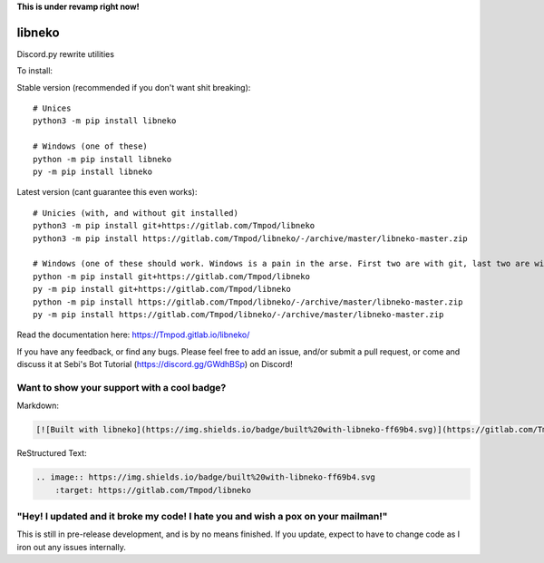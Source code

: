 **This is under revamp right now!**


libneko
=======

Discord.py rewrite utilities

To install:

Stable version (recommended if you don't want shit breaking)::

    # Unices
    python3 -m pip install libneko
    
    # Windows (one of these)
    python -m pip install libneko
    py -m pip install libneko
    
Latest version (cant guarantee this even works)::

    # Unicies (with, and without git installed)
    python3 -m pip install git+https://gitlab.com/Tmpod/libneko
    python3 -m pip install https://gitlab.com/Tmpod/libneko/-/archive/master/libneko-master.zip
    
    # Windows (one of these should work. Windows is a pain in the arse. First two are with git, last two are without)
    python -m pip install git+https://gitlab.com/Tmpod/libneko
    py -m pip install git+https://gitlab.com/Tmpod/libneko
    python -m pip install https://gitlab.com/Tmpod/libneko/-/archive/master/libneko-master.zip
    py -m pip install https://gitlab.com/Tmpod/libneko/-/archive/master/libneko-master.zip


Read the documentation here: https://Tmpod.gitlab.io/libneko/

If you have any feedback, or find any bugs. Please feel free
to add an issue, and/or submit a pull request, or come and discuss it at 
Sebi's Bot Tutorial (https://discord.gg/GWdhBSp) on Discord!

Want to show your support with a cool badge?
--------------------------------------------


.. image:: https://img.shields.io/badge/built%20with-libneko-ff69b4.svg
    :target: https://gitlab.com/Tmpod/libneko

Markdown:    

.. code-block:: markdown
    
    [![Built with libneko](https://img.shields.io/badge/built%20with-libneko-ff69b4.svg)](https://gitlab.com/Tmpod/libneko)]

ReStructured Text:

.. code-block:: rst

    .. image:: https://img.shields.io/badge/built%20with-libneko-ff69b4.svg
        :target: https://gitlab.com/Tmpod/libneko


"Hey! I updated and it broke my code! I hate you and wish a pox on your mailman!"
---------------------------------------------------------------------------------

This is still in pre-release development, and is by no means finished. If you
update, expect to have to change code as I iron out any issues internally.
